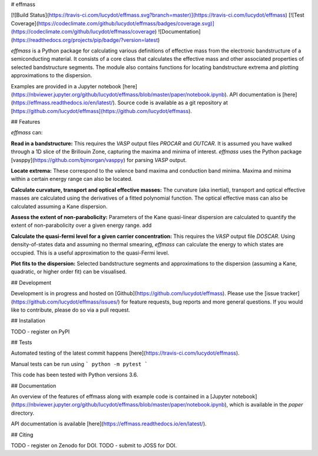 # effmass

[![Build Status](https://travis-ci.com/lucydot/effmass.svg?branch=master)](https://travis-ci.com/lucydot/effmass)
[![Test Coverage](https://codeclimate.com/github/lucydot/effmass/badges/coverage.svg)](https://codeclimate.com/github/lucydot/effmass/coverage)
![Documentation](https://readthedocs.org/projects/pip/badge/?version=latest)

`effmass` is a Python package for calculating various definitions of effective mass from the electronic bandstructure of a semiconducting material. It consists of a core class that calculates the effective mass and other associated properties of selected bandstructure segments. The module also contains functions for locating bandstructure extrema and plotting approximations to the dispersion.

Examples are provided in a Jupyter notebook [here](https://nbviewer.jupyter.org/github/lucydot/effmass/blob/master/paper/notebook.ipynb).
API documentation is [here](https://effmass.readthedocs.io/en/latest/).
Source code is available as a git repository at [https://github.com/lucydot/effmass](https://github.com/lucydot/effmass).

## Features

`effmass` can:

**Read in a bandstructure:**
This requires the `VASP` output files `PROCAR` and `OUTCAR`. It is assumed you have walked through a 1D slice of the Brillouin Zone, capturing the maxima and minima of interest. `effmass` uses the Python package [vasppy](https://github.com/bjmorgan/vasppy) for parsing `VASP` output.

**Locate extrema:**
These correspond to the valence band maxima and conduction band minima. Maxima and minima within a certain energy range can also be located.

**Calculate curvature, transport and optical effective masses:**
The curvature (aka inertial), transport and optical effective masses are calculated using the derivatives of a fitted polynomial function. The optical effective mass can also be calculated assuming a Kane dispersion.

**Assess the extent of non-parabolicity:**
Parameters of the Kane quasi-linear dispersion are calculated to quantify the extent of non-parabolicity over a given energy range. add

**Calculate the quasi-fermi level for a given carrier concentration:**
This requires the `VASP` output file `DOSCAR`. Using density-of-states data and assuming no thermal smearing, `effmass` can calculate the energy to which states are occupied. This is a useful approximation to the quasi-Fermi level.

**Plot fits to the dispersion:**
Selected bandstructure segments and approximations to the dispersion (assuming a Kane, quadratic, or higher order fit) can be visualised.

## Development

Development is in progress and hosted on [Github](https://github.com/lucydot/effmass). Please use the [issue tracker](https://github.com/lucydot/effmass/issues/) for feature requests, bug reports and more general questions. If you would like to contribute, please do so via a pull request.

## Installation

TODO - register on PyPI

## Tests

Automated testing of the latest commit happens [here](https://travis-ci.com/lucydot/effmass).

Manual tests can be run using 
```
python -m pytest
```

This code has been tested with Python versions 3.6.

## Documentation

An overview of the features of effmass along with example code is contained in a [Jupyter notebook](https://nbviewer.jupyter.org/github/lucydot/effmass/blob/master/paper/notebook.ipynb), which is available in the `paper` directory.

API documentation is available [here](https://effmass.readthedocs.io/en/latest/).

## Citing

TODO - register on Zenodo for DOI.
TODO - submit to JOSS for DOI.


